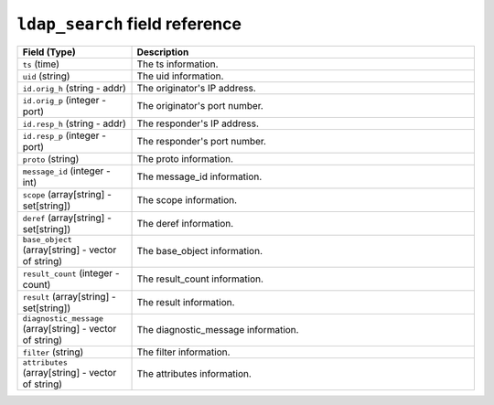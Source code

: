 ``ldap_search`` field reference
-------------------------------

.. list-table::
   :header-rows: 1
   :class: longtable
   :widths: 1 3

   * - Field (Type)
     - Description

   * - ``ts`` (time)
     - The ts information.

   * - ``uid`` (string)
     - The uid information.

   * - ``id.orig_h`` (string - addr)
     - The originator's IP address.

   * - ``id.orig_p`` (integer - port)
     - The originator's port number.

   * - ``id.resp_h`` (string - addr)
     - The responder's IP address.

   * - ``id.resp_p`` (integer - port)
     - The responder's port number.

   * - ``proto`` (string)
     - The proto information.

   * - ``message_id`` (integer - int)
     - The message_id information.

   * - ``scope`` (array[string] - set[string])
     - The scope information.

   * - ``deref`` (array[string] - set[string])
     - The deref information.

   * - ``base_object`` (array[string] - vector of string)
     - The base_object information.

   * - ``result_count`` (integer - count)
     - The result_count information.

   * - ``result`` (array[string] - set[string])
     - The result information.

   * - ``diagnostic_message`` (array[string] - vector of string)
     - The diagnostic_message information.

   * - ``filter`` (string)
     - The filter information.

   * - ``attributes`` (array[string] - vector of string)
     - The attributes information.
